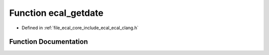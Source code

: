 .. _exhale_function_ecal__clang_8h_1ad45de2cbdc16c0429e301e2412ee0b4c:

Function ecal_getdate
=====================

- Defined in :ref:`file_ecal_core_include_ecal_ecal_clang.h`


Function Documentation
----------------------


.. doxygenfunction:: ecal_getdate()
   :project: eCAL